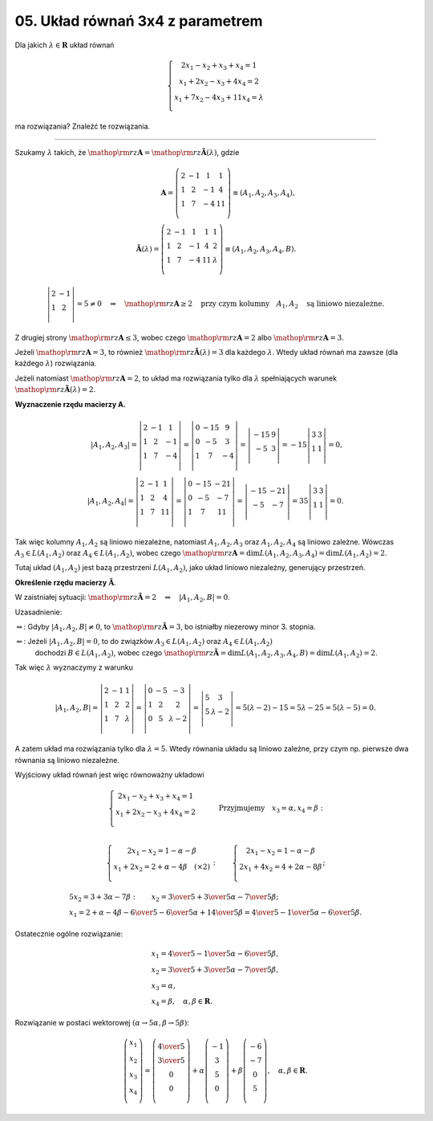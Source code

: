 ﻿05. Układ równań 3x4 z parametrem
=================================

Dla  jakich  :math:`\lambda \in \boldsymbol{R}`  układ równań

.. math::

   \left\{ \begin{array}{c}
   2x_1  - x_2  + x_3  + x_4  = 1 \\ 
   x_1  + 2x_2  - x_3  + 4x_4  = 2 \\ 
   x_1  + 7x_2  - 4x_3  +  11x_4  = \lambda  \\ 
   \end{array} \right .


ma  rozwiązania?   Znaleźć  te  rozwiązania.

___________________________________________________________________________________


Szukamy  :math:`\lambda`  takich,  że  :math:`{\mathop{\rm rz}\nolimits} {\boldsymbol{A}} = {\mathop{\rm rz}\nolimits} {\boldsymbol{\tilde A}}(\lambda )`,  gdzie

.. math::

   {\boldsymbol{A}} = \left( {\begin{array}{*{20}c}
    2 &  { - 1} &  1 &  1 \\
    1 &  2 &  { - 1} &  4 \\
    1 &  7 &  { - 4} &  11 \\
   \end{array}} \right) \equiv \left( {A_{1} ,A_{2} ,A_{3} ,A_{4} } \right), \\
   {\boldsymbol{\tilde A}}(\lambda ) = \left( {\begin{array}{*{20}c}
    2 &  { - 1} &  1 &  1 &  1 \\
    1 &  2 &  { - 1} &  4 &  2 \\
    1 &  7 &  { - 4} &  11 &  \lambda  \\
   \end{array}} \right) \equiv \left( {A_{1} ,A_{2} ,A_{3} ,A_{4} ,B} \right).



.. math::

   \left| {\begin{array}{*{20}c}
    2 &  { - 1} \\
    1 &  2 \\
   \end{array}} \right| = 5 \ne 0 \quad \Rightarrow \quad {\mathop{\rm rz}\nolimits} {\boldsymbol{A}} \ge 2  \quad \text{przy  czym  kolumny} \quad  A_{1} ,A_{2} \quad  \text{są  liniowo  niezależne}.


Z  drugiej  strony  :math:`{\mathop{\rm rz}\nolimits} {\boldsymbol{A}} \le 3`,  wobec  czego  :math:`{\mathop{\rm rz}\nolimits} {\boldsymbol{A}} = 2`  albo   :math:`{\mathop{\rm rz}\nolimits} {\boldsymbol{A}} = 3`.

Jeżeli  :math:`{\mathop{\rm rz}\nolimits} {\boldsymbol{A}} = 3`,  to  również  :math:`{\mathop{\rm rz}\nolimits} {\boldsymbol{\tilde A}}(\lambda ) = 3`  dla każdego :math:`\lambda`.
Wtedy  układ  równań  ma zawsze  (dla każdego :math:`\lambda`)  rozwiązania.

Jeżeli  natomiast  :math:`{\mathop{\rm rz}\nolimits} {\boldsymbol{A}} = 2`,
to  układ  ma  rozwiązania  tylko  dla :math:`\lambda` spełniających  warunek  :math:`{\mathop{\rm rz}\nolimits} {\boldsymbol{\tilde A}}(\lambda ) = 2`.


**Wyznaczenie  rzędu  macierzy  A.**

.. math::

   \left| {A_{1} ,A_{2} ,A_{3} } \right| = \left| {\begin{array}{*{20}c}
    2 &  { - 1} &  1 \\
    1 &  2 &  { - 1} \\
    1 &  7 &  { - 4} \\
   \end{array}} \right| = \left| {\begin{array}{*{20}c}
    0 &  { - 15} &  9 \\
    0 &  { - 5} &  3 \\
    1 &  7 &  { - 4} \\
   \end{array}} \right| = \left| {\begin{array}{*{20}c}
    { - 15} &  9 \\
    { - 5} &  3 \\
   \end{array}} \right| =  - 15\left| {\begin{array}{*{20}c}
    3 & 3  \\
    1 & 1  \\
   \end{array}} \right| = 0, \\
   \left| {A_{1} ,A_{2} ,A_{4} } \right| = \left| {\begin{array}{*{20}c}
    2 &  { - 1} &  1 \\
    1 &  2 &  4 \\
    1 &  7 &  {11} \\
   \end{array}} \right| = \left| {\begin{array}{*{20}c}
    0 &  { - 15} &  { - 21} \\
    0 &  { - 5} &  { - 7} \\
    1 &  7 &  {11} \\
   \end{array}} \right| = \left| {\begin{array}{*{20}c}
    { - 15} &  { - 21} \\
    { - 5} &  { - 7} \\
   \end{array}} \right| = 35\left| {\begin{array}{*{20}c}
    3 & 3  \\
    1 & 1  \\
   \end{array}} \right| = 0.


Tak  więc  kolumny  :math:`A_{1} ,A_{2}`   są liniowo  niezależne,
natomiast  :math:`A_{1} ,A_{2} ,A_{3}`   oraz  :math:`A_{1} ,A_{2} ,A_{4}`   są  liniowo zależne.
Wówczas  :math:`A_{3}  \in L(A_{1} ,A_{2} )`  oraz  :math:`A_{4}  \in L(A_{1} ,A_{2} )`,  wobec  czego :math:`{\mathop{\rm rz}\nolimits} {\boldsymbol{A}} = \dim L(A_{1} ,A_{2} ,A_{3} ,A_{4} ) = \dim L(A_{1} ,A_{2} ) = 2`.

Tutaj  układ  :math:`\left( {A_{1} ,A_{2} } \right)`  jest  bazą  przestrzeni  :math:`L(A_{1} ,A_{2} )`,  jako  układ  liniowo niezależny,  generujący  przestrzeń.


**Określenie  rzędu  macierzy**  :math:`{\boldsymbol{\tilde A}}`.

W  zaistniałej  sytuacji:  :math:`{\mathop{\rm rz}\nolimits} {\boldsymbol{\tilde A}} = 2 \quad \Leftrightarrow \quad \left| {A_{1} ,A_{2} ,B} \right| = 0`.

Uzasadnienie:

:math:`\Rightarrow`: Gdyby  :math:`\left| {A_{1} ,A_{2} ,B} \right| \ne 0`,  to  :math:`{\mathop{\rm rz}\nolimits} {\boldsymbol{\tilde A}} = 3`,  bo  istniałby  niezerowy  minor  3.  stopnia.

:math:`\Leftarrow`: Jeżeli  :math:`\left| {A_{1} ,A_{2} ,B} \right| = 0`,  to  do  związków  :math:`A_{3}  \in L(A_{1} ,A_{2} )`  oraz  :math:`A_{4}  \in L(A_{1} ,A_{2} )`
	dochodzi   :math:`B \in L(A_{1} ,A_{2} )`,  wobec  czego
	:math:`{\mathop{\rm rz}\nolimits} {\boldsymbol{\tilde A}} = \dim L(A_{1} ,A_{2} ,A_{3} ,A_{4} ,B) = \dim L(A_{1} ,A_{2} ) = 2`.

Tak  więc  :math:`\lambda`   wyznaczymy  z  warunku

.. math::

   \left| {A_{1} ,A_{2} ,B} \right| = \left| {\begin{array}{*{20}c}
    2 & { - 1} & 1  \\
    1 & 2 & 2  \\
    1 & 7 & \lambda   \\
   \end{array}} \right| = \left| {\begin{array}{*{20}c}
    0 & { - 5} & { - 3}  \\
    1 & 2 & 2  \\
    0 & 5 & {\lambda  - 2}  \\
   \end{array}} \right| = \left| {\begin{array}{*{20}c}
    5 & 3  \\
    5 & {\lambda  - 2}  \\
   \end{array}} \right| = 5(\lambda  - 2) - 15 = 5\lambda  - 25 = 5(\lambda  - 5) = 0.


A  zatem  układ  ma  rozwiązania  tylko  dla  :math:`\lambda  = 5`.  Wtedy  równania  układu  są  liniowo  zależne,  przy  czym  np.  pierwsze  dwa  równania  są  liniowo  niezależne.

Wyjściowy  układ  równań  jest  więc  równoważny  układowi

.. math::

   \left\{ \begin{array}{c}
   2x_1  - x_2  + x_3  + x_4  = 1 \\ 
   x_1  + 2x_2  - x_3  + 4 x_4  = 2 \\ 
   \end{array} \right.	\quad \quad \quad  \text{Przyjmujemy} \quad x_3  = \alpha ,x_4  = \beta : \\

   \left\{ \begin{array}{c}
   2x_1  - x_2  = 1 - \alpha  - \beta  \\ 
   x_1  + 2x_2  = 2 + \alpha  - 4\beta  \quad  (\times 2) \\ 
   \end{array} \right.   : \quad \quad \left\{ \begin{array}{c}
   2x_1  - x_2  = 1 - \alpha  - \beta  \\ 
   2x_1  + 4x_2  = 4 + 2\alpha  - 8\beta  \\ 
   \end{array} \right.;

   \begin{array}{l}
   5 x_2  = 3 + 3 \alpha  - 7 \beta : \quad \quad x_2  = {\textstyle{3 \over 5}} + {\textstyle{3 \over 5}}\alpha  - {\textstyle{7 \over 5}}\beta ; \\
   x_1  = 2 + \alpha  - 4\beta  - {\textstyle{6 \over 5}} - {\textstyle{6 \over 5}}\alpha  + {\textstyle{{14} \over 5}}\beta  = {\textstyle{4 \over 5}} - {\textstyle{1 \over 5}}\alpha  - {\textstyle{6 \over 5}}\beta .
   \end{array}


Ostatecznie  ogólne  rozwiązanie:

.. math::

   \begin{array}{l}
   x_1  = {\textstyle{4 \over 5}} - {\textstyle{1 \over 5}}\alpha  - {\textstyle{6 \over 5}}\beta , \\
   x_2  = {\textstyle{3 \over 5}} + {\textstyle{3 \over 5}}\alpha  - {\textstyle{7 \over 5}}\beta , \\
   x_3  = \alpha , \\
   x_4  = \beta ,  \quad  \alpha ,\beta  \in \boldsymbol{R}.
   \end{array}


Rozwiązanie  w  postaci  wektorowej  :math:`(\alpha  \to 5\alpha ,\beta  \to 5\beta )`:

.. math::

   \left( {\begin{array}{*{20}c}
   {x_1 }  \\
   {x_2 }  \\
   {x_3 }  \\
   {x_4 }  \\
   \end{array}} \right) = \left( {\begin{array}{*{20}c}
   {{\textstyle{4 \over 5}}}  \\
   {{\textstyle{3 \over 5}}}  \\
   0  \\
   0  \\
   \end{array}} \right) + \alpha \left( {\begin{array}{*{20}c}
   { - 1} \\
    3 \\
    5 \\
    0 \\
   \end{array}} \right) + \beta \left( {\begin{array}{*{20}c}
    { - 6} \\
    { - 7} \\
    0 \\
    5 \\
   \end{array}} \right), \quad \alpha ,\beta  \in \boldsymbol{R}.


